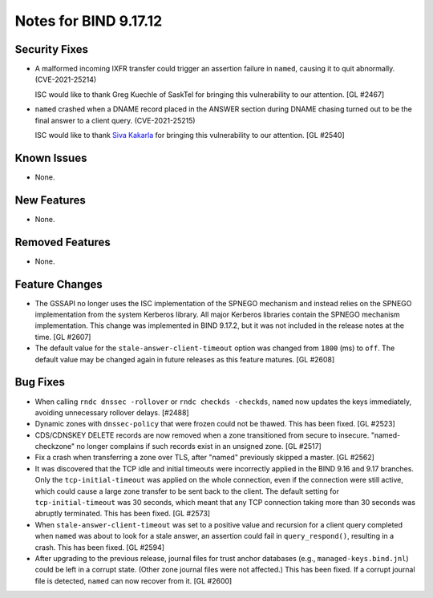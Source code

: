.. 
   Copyright (C) Internet Systems Consortium, Inc. ("ISC")
   
   This Source Code Form is subject to the terms of the Mozilla Public
   License, v. 2.0. If a copy of the MPL was not distributed with this
   file, you can obtain one at https://mozilla.org/MPL/2.0/.
   
   See the COPYRIGHT file distributed with this work for additional
   information regarding copyright ownership.

Notes for BIND 9.17.12
----------------------

Security Fixes
~~~~~~~~~~~~~~

- A malformed incoming IXFR transfer could trigger an assertion failure
  in ``named``, causing it to quit abnormally. (CVE-2021-25214)

  ISC would like to thank Greg Kuechle of SaskTel for bringing this
  vulnerability to our attention. [GL #2467]

- ``named`` crashed when a DNAME record placed in the ANSWER section
  during DNAME chasing turned out to be the final answer to a client
  query. (CVE-2021-25215)

  ISC would like to thank `Siva Kakarla`_ for bringing this
  vulnerability to our attention. [GL #2540]

.. _Siva Kakarla: https://github.com/sivakesava1

Known Issues
~~~~~~~~~~~~

- None.

New Features
~~~~~~~~~~~~

- None.

Removed Features
~~~~~~~~~~~~~~~~

- None.

Feature Changes
~~~~~~~~~~~~~~~

- The GSSAPI no longer uses the ISC implementation of the SPNEGO
  mechanism and instead relies on the SPNEGO implementation from the
  system Kerberos library. All major Kerberos libraries contain the
  SPNEGO mechanism implementation. This change was implemented in BIND
  9.17.2, but it was not included in the release notes at the time.
  [GL #2607]

- The default value for the ``stale-answer-client-timeout`` option was
  changed from ``1800`` (ms) to ``off``. The default value may be
  changed again in future releases as this feature matures. [GL #2608]

Bug Fixes
~~~~~~~~~

- When calling ``rndc dnssec -rollover`` or ``rndc checkds -checkds``,
  ``named`` now updates the keys immediately, avoiding unnecessary rollover
  delays. [#2488]

- Dynamic zones with ``dnssec-policy`` that were frozen could not be thawed.
  This has been fixed. [GL #2523]

- CDS/CDNSKEY DELETE records are now removed when a zone transitioned from
  secure to insecure. "named-checkzone" no longer complains if such records
  exist in an unsigned zone. [GL #2517]

- Fix a crash when transferring a zone over TLS, after "named" previously
  skipped a master. [GL #2562]

- It was discovered that the TCP idle and initial timeouts were incorrectly
  applied in the BIND 9.16 and 9.17 branches. Only the ``tcp-initial-timeout``
  was applied on the whole connection, even if the connection were still active,
  which could cause a large zone transfer to be sent back to the client. The
  default setting for ``tcp-initial-timeout`` was 30 seconds, which meant that
  any TCP connection taking more than 30 seconds was abruptly terminated. This
  has been fixed. [GL #2573]

- When ``stale-answer-client-timeout`` was set to a positive value and
  recursion for a client query completed when ``named`` was about to look for
  a stale answer, an assertion could fail in ``query_respond()``, resulting in
  a crash. This has been fixed. [GL #2594]

- After upgrading to the previous release, journal files for trust anchor
  databases (e.g., ``managed-keys.bind.jnl``) could be left in a corrupt
  state. (Other zone journal files were not affected.) This has been
  fixed. If a corrupt journal file is detected, ``named`` can now recover
  from it. [GL #2600]

